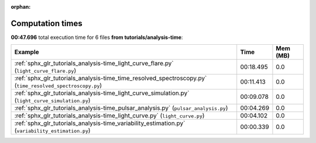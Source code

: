 
:orphan:

.. _sphx_glr_tutorials_analysis-time_sg_execution_times:


Computation times
=================
**00:47.696** total execution time for 6 files **from tutorials/analysis-time**:

.. container::

  .. raw:: html

    <style scoped>
    <link href="https://cdnjs.cloudflare.com/ajax/libs/twitter-bootstrap/5.3.0/css/bootstrap.min.css" rel="stylesheet" />
    <link href="https://cdn.datatables.net/1.13.6/css/dataTables.bootstrap5.min.css" rel="stylesheet" />
    </style>
    <script src="https://code.jquery.com/jquery-3.7.0.js"></script>
    <script src="https://cdn.datatables.net/1.13.6/js/jquery.dataTables.min.js"></script>
    <script src="https://cdn.datatables.net/1.13.6/js/dataTables.bootstrap5.min.js"></script>
    <script type="text/javascript" class="init">
    $(document).ready( function () {
        $('table.sg-datatable').DataTable({order: [[1, 'desc']]});
    } );
    </script>

  .. list-table::
   :header-rows: 1
   :class: table table-striped sg-datatable

   * - Example
     - Time
     - Mem (MB)
   * - :ref:`sphx_glr_tutorials_analysis-time_light_curve_flare.py` (``light_curve_flare.py``)
     - 00:18.495
     - 0.0
   * - :ref:`sphx_glr_tutorials_analysis-time_time_resolved_spectroscopy.py` (``time_resolved_spectroscopy.py``)
     - 00:11.413
     - 0.0
   * - :ref:`sphx_glr_tutorials_analysis-time_light_curve_simulation.py` (``light_curve_simulation.py``)
     - 00:09.078
     - 0.0
   * - :ref:`sphx_glr_tutorials_analysis-time_pulsar_analysis.py` (``pulsar_analysis.py``)
     - 00:04.269
     - 0.0
   * - :ref:`sphx_glr_tutorials_analysis-time_light_curve.py` (``light_curve.py``)
     - 00:04.102
     - 0.0
   * - :ref:`sphx_glr_tutorials_analysis-time_variability_estimation.py` (``variability_estimation.py``)
     - 00:00.339
     - 0.0
